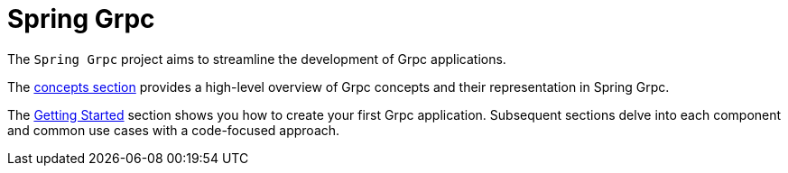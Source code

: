 [[introduction]]
= Spring Grpc

The `Spring Grpc` project aims to streamline the development of Grpc applications.

The xref:concepts.adoc[concepts section] provides a high-level overview of Grpc concepts and their representation in Spring Grpc.

The xref:getting-started.adoc[Getting Started] section shows you how to create your first Grpc application.
Subsequent sections delve into each component and common use cases with a code-focused approach.
